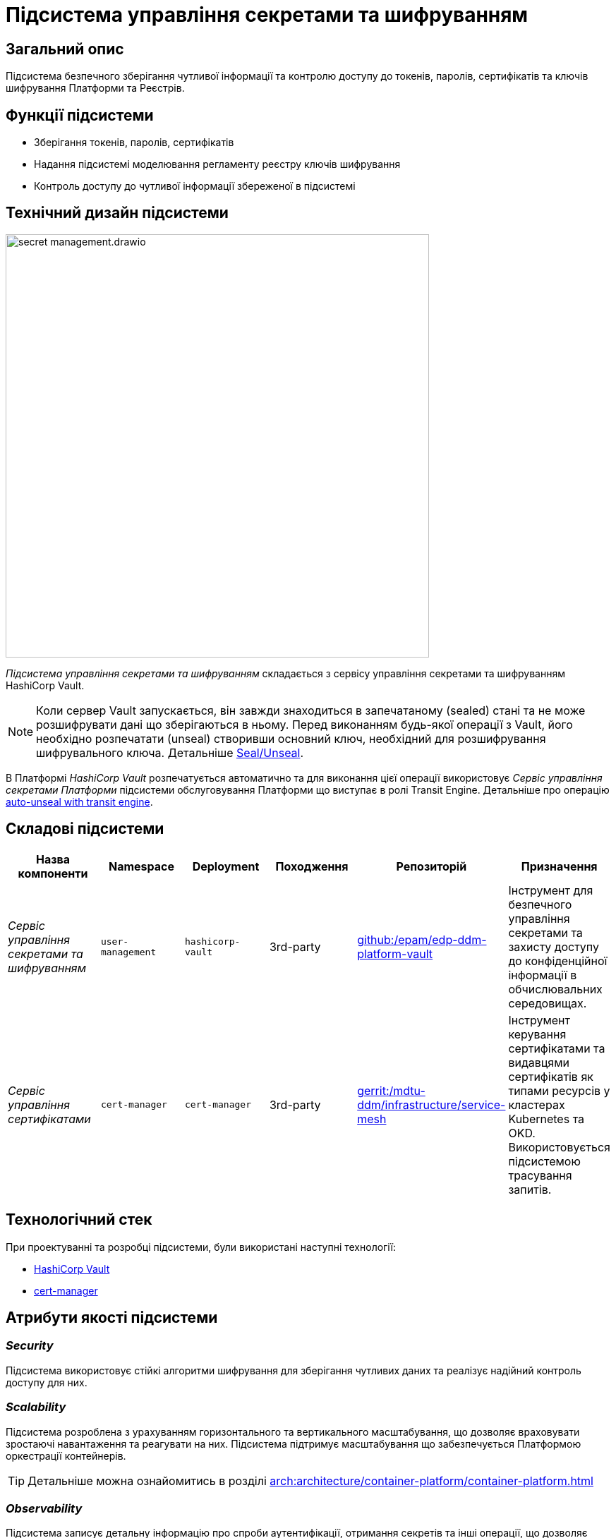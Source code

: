 = Підсистема управління секретами та шифруванням

== Загальний опис

Підсистема безпечного зберігання чутливої інформації та контролю доступу до токенів, паролів, сертифікатів та ключів шифрування
Платформи та Реєстрів.

== Функції підсистеми

* Зберігання токенів, паролів, сертифікатів
* Надання підсистемі моделювання регламенту реєстру ключів шифрування
* Контроль доступу до чутливої інформації збереженої в підсистемі

== Технічний дизайн підсистеми

image::architecture/platform/operational/secret-management/secret-management.drawio.svg[width=600,float="center",align="center"]

_Підсистема управління секретами та шифруванням_ складається з сервісу управління секретами та шифруванням HashiCorp Vault.

[NOTE]
--
Коли сервер Vault запускається, він завжди знаходиться в запечатаному (sealed) стані та не може розшифрувати дані що зберігаються в ньому.
Перед виконанням будь-якої операції з Vault, його необхідно розпечатати (unseal) створивши основний ключ, необхідний для
розшифрування шифрувального ключа.
Детальніше https://developer.hashicorp.com/vault/docs/concepts/seal[Seal/Unseal].
--

В Платформі _HashiCorp Vault_ розпечатується автоматично та для виконання цієї операції використовує _Сервіс управління секретами Платформи_ підсистеми
обслуговування Платформи що виступає в ролі Transit Engine. Детальніше про операцію https://developer.hashicorp.com/vault/tutorials/auto-unseal/autounseal-transit[auto-unseal with transit engine].

== Складові підсистеми

|===
|Назва компоненти|Namespace|Deployment|Походження|Репозиторій|Призначення

|_Сервіс управління секретами та шифруванням_
|`user-management`
|`hashicorp-vault`
|3rd-party
|https://github.com/epam/edp-ddm-platform-vault[github:/epam/edp-ddm-platform-vault]
|Інструмент для безпечного управління секретами та захисту доступу до конфіденційної інформації в обчислювальних середовищах.

|_Сервіс управління сертифікатами_
|`cert-manager`
|`cert-manager`
|3rd-party
|https://gerrit-edp.cicd.mdtu-ddm.projects.epam.com/admin/repos/mdtu-ddm/infrastructure/service-mesh[gerrit:/mdtu-ddm/infrastructure/service-mesh]
|Інструмент керування сертифікатами та видавцями сертифікатів як типами ресурсів у кластерах Kubernetes та OKD. Використовується підсистемою трасування запитів.

|===

== Технологічний стек

При проектуванні та розробці підсистеми, були використані наступні технології:

* xref:arch:architecture/platform-technologies.adoc#vault[HashiCorp Vault]
* xref:arch:architecture/platform-technologies.adoc#cert-manager[cert-manager]

== Атрибути якості підсистеми

=== _Security_
Підсистема використовує стійкі алгоритми шифрування для зберігання чутливих даних та реалізує надійний контроль доступу для них.

=== _Scalability_
Підсистема розроблена з урахуванням горизонтального та вертикального масштабування, що дозволяє враховувати зростаючі
навантаження та реагувати на них. Підсистема підтримує масштабування що забезпечується Платформою оркестрації контейнерів.

[TIP]
--
Детальніше можна ознайомитись в розділі xref:arch:architecture/container-platform/container-platform.adoc[]
--

=== _Observability_
Підсистема записує детальну інформацію про спроби аутентифікації, отримання секретів та інші операції, що дозволяє
дотримуватися вимог відповідності.

Також, підсистема управління користувачами та ролями підтримує журналювання вхідних запитів та збір метрик продуктивності
для подальшого аналізу через веб-інтерфейси відповідних підсистем Платформи.

[TIP]
--
Детальніше з дизайном підсистем можна ознайомитись у відповідних розділах:

* xref:arch:architecture/platform/operational/logging/overview.adoc[]
* xref:arch:architecture/platform/operational/monitoring/overview.adoc[]
--
